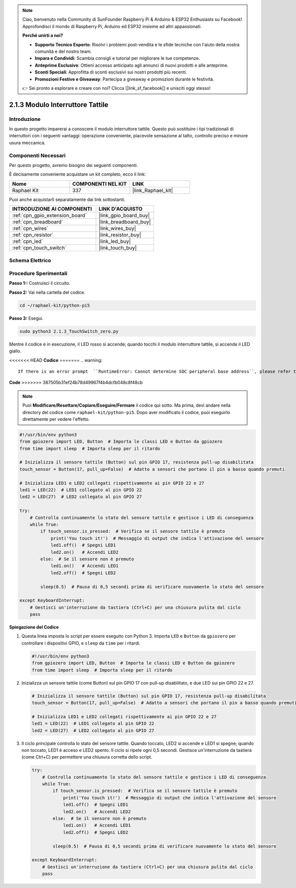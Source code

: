 .. note::

    Ciao, benvenuto nella Community di SunFounder Raspberry Pi & Arduino & ESP32 Enthusiasts su Facebook! Approfondisci il mondo di Raspberry Pi, Arduino ed ESP32 insieme ad altri appassionati.

    **Perché unirti a noi?**

    - **Supporto Tecnico Esperto**: Risolvi i problemi post-vendita e le sfide tecniche con l'aiuto della nostra comunità e del nostro team.
    - **Impara e Condividi**: Scambia consigli e tutorial per migliorare le tue competenze.
    - **Anteprime Esclusive**: Ottieni accesso anticipato agli annunci di nuovi prodotti e alle anteprime.
    - **Sconti Speciali**: Approfitta di sconti esclusivi sui nostri prodotti più recenti.
    - **Promozioni Festive e Giveaway**: Partecipa a giveaway e promozioni durante le festività.

    👉 Sei pronto a esplorare e creare con noi? Clicca [|link_sf_facebook|] e unisciti oggi stesso!

.. _2.1.3_py_pi5:

2.1.3 Modulo Interruttore Tattile
=====================================

Introduzione
---------------------

In questo progetto imparerai a conoscere il modulo interruttore tattile. Questo può sostituire i tipi tradizionali di interruttori con i seguenti vantaggi: operazione conveniente, piacevole sensazione al tatto, controllo preciso e minore usura meccanica.


Componenti Necessari
--------------------------------

Per questo progetto, avremo bisogno dei seguenti componenti.

.. image:: ../python_pi5/img/2.1.3_touch_switch_list.png
    :width: 700
    :align: center

È decisamente conveniente acquistare un kit completo, ecco il link: 

.. list-table::
    :widths: 20 20 20
    :header-rows: 1

    *   - Nome	
        - COMPONENTI NEL KIT
        - LINK
    *   - Raphael Kit
        - 337
        - |link_Raphael_kit|

Puoi anche acquistarli separatamente dai link sottostanti.

.. list-table::
    :widths: 30 20
    :header-rows: 1

    *   - INTRODUZIONE AI COMPONENTI
        - LINK D'ACQUISTO

    *   - :ref:`cpn_gpio_extension_board`
        - |link_gpio_board_buy|
    *   - :ref:`cpn_breadboard`
        - |link_breadboard_buy|
    *   - :ref:`cpn_wires`
        - |link_wires_buy|
    *   - :ref:`cpn_resistor`
        - |link_resistor_buy|
    *   - :ref:`cpn_led`
        - |link_led_buy|
    *   - :ref:`cpn_touch_switch`
        - |link_touch_buy|

Schema Elettrico
--------------------

.. image:: ../python_pi5/img/2.1.3_touch_switch_schematic.png
    :width: 500
    :align: center

Procedure Sperimentali
------------------------------

**Passo 1::** Costruisci il circuito.

.. image:: ../python_pi5/img/2.1.3_touch_switch_circuit.png
    :width: 700
    :align: center

**Passo 2:** Vai nella cartella del codice.

.. raw:: html

   <run></run>

.. code-block::

    cd ~/raphael-kit/python-pi5

**Passo 3:** Esegui.

.. raw:: html

   <run></run>

.. code-block::

    sudo python3 2.1.3_TouchSwitch_zero.py

Mentre il codice è in esecuzione, il LED rosso si accende; quando tocchi il modulo interruttore tattile, si accende il LED giallo.

<<<<<<< HEAD
**Codice**
=======
.. warning::

    If there is an error prompt  ``RuntimeError: Cannot determine SOC peripheral base address``, please refer to :ref:`faq_soc` 

**Code**
>>>>>>> 387505b31ef24b78d49967f4b4dcfb048c8f48cb

.. note::

    Puoi **Modificare/Resettare/Copiare/Eseguire/Fermare** il codice qui sotto. Ma prima, devi andare nella directory del codice come ``raphael-kit/python-pi5``. Dopo aver modificato il codice, puoi eseguirlo direttamente per vedere l'effetto.


.. raw:: html

    <run></run>

.. code-block:: python

   #!/usr/bin/env python3
   from gpiozero import LED, Button  # Importa le classi LED e Button da gpiozero
   from time import sleep  # Importa sleep per il ritardo

   # Inizializza il sensore tattile (Button) sul pin GPIO 17, resistenza pull-up disabilitata
   touch_sensor = Button(17, pull_up=False)  # Adatto a sensori che portano il pin a basso quando premuti

   # Inizializza LED1 e LED2 collegati rispettivamente ai pin GPIO 22 e 27
   led1 = LED(22)  # LED1 collegato al pin GPIO 22
   led2 = LED(27)  # LED2 collegato al pin GPIO 27

   try:
       # Controlla continuamente lo stato del sensore tattile e gestisce i LED di conseguenza
       while True:
           if touch_sensor.is_pressed:  # Verifica se il sensore tattile è premuto
               print('You touch it!')  # Messaggio di output che indica l'attivazione del sensore
               led1.off()  # Spegni LED1
               led2.on()   # Accendi LED2
           else:  # Se il sensore non è premuto
               led1.on()   # Accendi LED1
               led2.off()  # Spegni LED2

           sleep(0.5)  # Pausa di 0,5 secondi prima di verificare nuovamente lo stato del sensore

   except KeyboardInterrupt:
       # Gestisci un'interruzione da tastiera (Ctrl+C) per una chiusura pulita dal ciclo
       pass


**Spiegazione del Codice**

#. Questa linea imposta lo script per essere eseguito con Python 3. Importa ``LED`` e ``Button`` da ``gpiozero`` per controllare i dispositivi GPIO, e ``sleep`` da ``time`` per i ritardi.

   .. code-block:: python

       #!/usr/bin/env python3
       from gpiozero import LED, Button  # Importa le classi LED e Button da gpiozero
       from time import sleep  # Importa sleep per il ritardo

#. Inizializza un sensore tattile (come Button) sul pin GPIO 17 con pull-up disabilitato, e due LED sui pin GPIO 22 e 27.

   .. code-block:: python

       # Inizializza il sensore tattile (Button) sul pin GPIO 17, resistenza pull-up disabilitata
       touch_sensor = Button(17, pull_up=False)  # Adatto a sensori che portano il pin a basso quando premuti

       # Inizializza LED1 e LED2 collegati rispettivamente ai pin GPIO 22 e 27
       led1 = LED(22)  # LED1 collegato al pin GPIO 22
       led2 = LED(27)  # LED2 collegato al pin GPIO 27

#. Il ciclo principale controlla lo stato del sensore tattile. Quando toccato, LED2 si accende e LED1 si spegne; quando non toccato, LED1 è acceso e LED2 spento. Il ciclo si ripete ogni 0,5 secondi. Gestisce un'interruzione da tastiera (come Ctrl+C) per permettere una chiusura corretta dello script.

   .. code-block:: python

       try:
           # Controlla continuamente lo stato del sensore tattile e gestisce i LED di conseguenza
           while True:
               if touch_sensor.is_pressed:  # Verifica se il sensore tattile è premuto
                   print('You touch it!')  # Messaggio di output che indica l'attivazione del sensore
                   led1.off()  # Spegni LED1
                   led2.on()   # Accendi LED2
               else:  # Se il sensore non è premuto
                   led1.on()   # Accendi LED1
                   led2.off()  # Spegni LED2

               sleep(0.5)  # Pausa di 0,5 secondi prima di verificare nuovamente lo stato del sensore

       except KeyboardInterrupt:
           # Gestisci un'interruzione da tastiera (Ctrl+C) per una chiusura pulita dal ciclo
           pass


